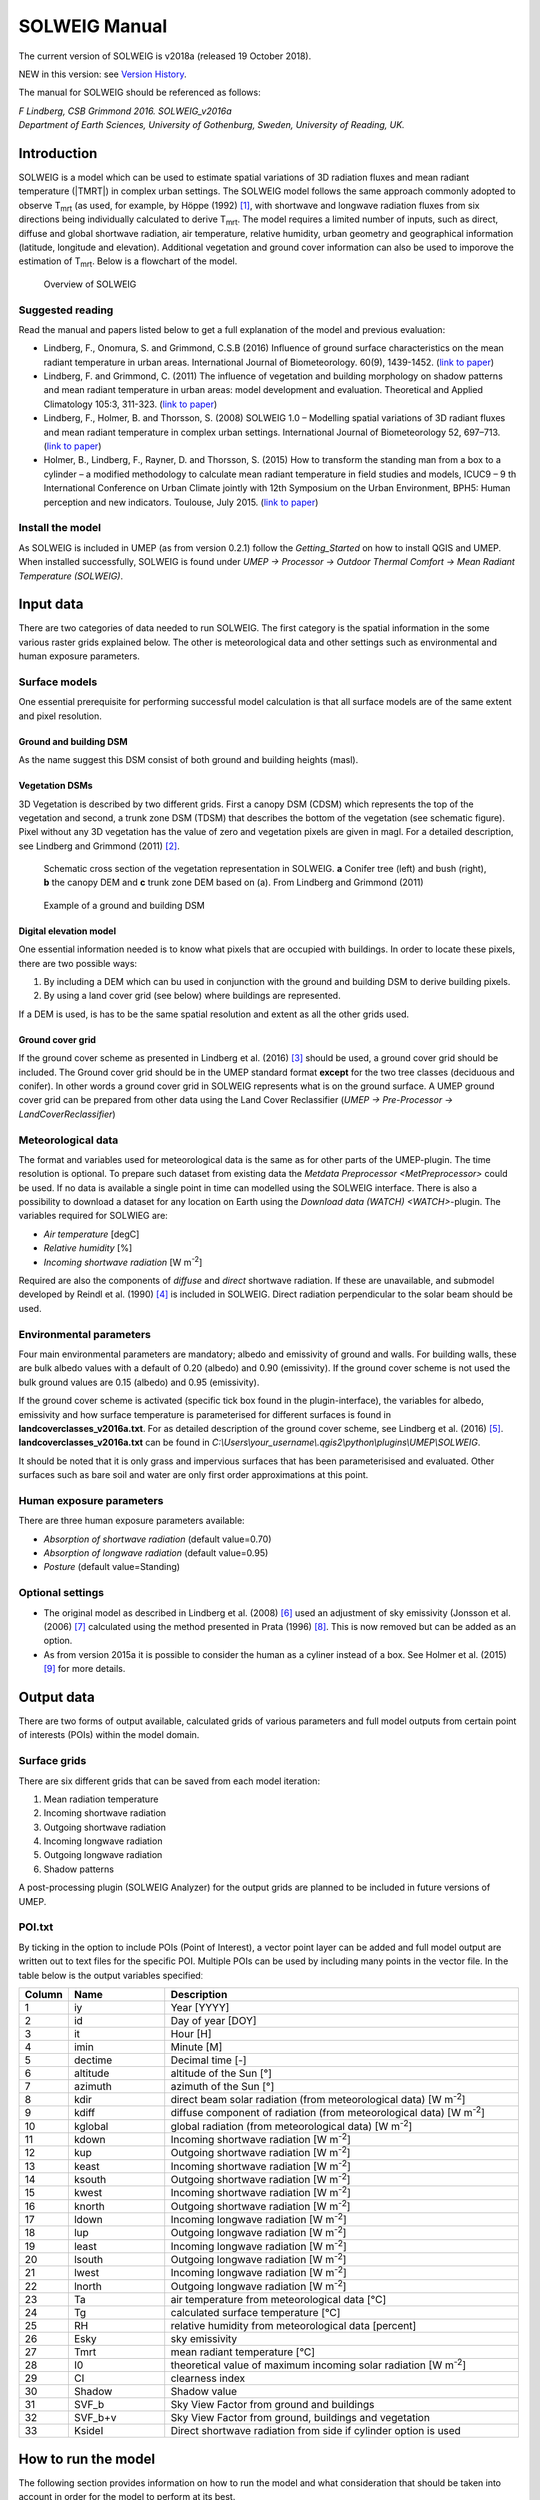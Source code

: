 .. _SOLWEIGManual:

SOLWEIG Manual
-------------------

The current version of SOLWEIG is v2018a (released 19 October 2018).

NEW in this version: see `Version History`_.

The manual for SOLWEIG should be referenced as follows:

*F Lindberg, CSB Grimmond 2016. SOLWEIG_v2016a Department of Earth Sciences, University of Gothenburg, Sweden, University of Reading, UK.*

Introduction
~~~~~~~~~~~~

SOLWEIG is a model which can be used to estimate spatial variations of
3D radiation fluxes and mean radiant temperature (|TMRT|) in
complex urban settings. The SOLWEIG model follows the same approach
commonly adopted to observe T\ :sub:`mrt` (as used, for example, by
Höppe (1992)  [1]_, with shortwave and longwave radiation fluxes from
six directions being individually calculated to derive T\ :sub:`mrt`.
The model requires a limited number of inputs, such as direct, diffuse
and global shortwave radiation, air temperature, relative humidity,
urban geometry and geographical information (latitude, longitude and
elevation). Additional vegetation and ground cover information can also
be used to imporove the estimation of T\ :sub:`mrt`. Below is a
flowchart of the model.

.. figure:: /images/SOLWEIG_flowchart.png
   :alt:  Overview of SOLWEIG

   Overview of SOLWEIG

Suggested reading
^^^^^^^^^^^^^^^^^^^

Read the manual and papers listed below to get a full explanation of the
model and previous evaluation:

-  Lindberg, F., Onomura, S. and Grimmond, C.S.B (2016) Influence of
   ground surface characteristics on the mean radiant temperature in
   urban areas. International Journal of Biometeorology. 60(9),
   1439-1452. (`link to
   paper <http://link.springer.com/article/10.1007/s00484-016-1135-x>`__)
-  Lindberg, F. and Grimmond, C. (2011) The influence of vegetation and
   building morphology on shadow patterns and mean radiant temperature
   in urban areas: model development and evaluation. Theoretical and
   Applied Climatology 105:3, 311-323. (`link to
   paper <http://link.springer.com/article/10.1007/s00704-010-0382-8>`__)
-  Lindberg, F., Holmer, B. and Thorsson, S. (2008) SOLWEIG 1.0 –
   Modelling spatial variations of 3D radiant fluxes and mean radiant
   temperature in complex urban settings. International Journal of
   Biometeorology 52, 697–713. (`link to
   paper <http://link.springer.com/article/10.1007/s00484-008-0162-7>`__)
-  Holmer, B., Lindberg, F., Rayner, D. and Thorsson, S. (2015) How to
   transform the standing man from a box to a cylinder – a modified
   methodology to calculate mean radiant temperature in field studies
   and models, ICUC9 – 9 th International Conference on Urban Climate
   jointly with 12th Symposium on the Urban Environment, BPH5: Human
   perception and new indicators. Toulouse, July 2015. (`link to
   paper <http://www.meteo.fr/icuc9/LongAbstracts/bph5-2-3271344_a.pdf>`__)

Install the model
^^^^^^^^^^^^^^^^^^^

As SOLWEIG is included in UMEP (as from version 0.2.1) follow the
`Getting_Started`
on how to install QGIS and UMEP. When installed successfully, SOLWEIG is
found under *UMEP -> Processor -> Outdoor Thermal Comfort -> Mean
Radiant Temperature (SOLWEIG)*.

Input data
~~~~~~~~~~~~~

There are two categories of data needed to run SOLWEIG. The first
category is the spatial information in the some various raster grids
explained below. The other is meteorological data and other settings
such as environmental and human exposure parameters.

Surface models
^^^^^^^^^^^^^^^^

One essential prerequisite for performing successful model calculation
is that all surface models are of the same extent and pixel resolution.

Ground and building DSM
##################################

As the name suggest this DSM consist of both ground and building heights
(masl).

Vegetation DSMs
##########################
3D Vegetation is described by two different grids. First a canopy DSM
(CDSM) which represents the top of the vegetation and second, a trunk
zone DSM (TDSM) that describes the bottom of the vegetation (see
schematic figure). Pixel without any 3D vegetation has the value of zero
and vegetation pixels are given in magl. For a detailed description, see
Lindberg and Grimmond (2011)  [2]_.

.. figure:: /images/Vegdems.png
   :alt: Schematic cross section of the vegetation representation in SOLWEIG. a Conifer tree (left) and bush (right), b the canopy DEM and c trunk zone DEM based on (a). From Lindberg and Grimmond (2011)

   Schematic cross section of the vegetation representation in SOLWEIG.
   **a** Conifer tree (left) and bush (right), **b** the canopy DEM and
   **c** trunk zone DEM based on (a). From Lindberg and Grimmond (2011)

.. figure:: /images/Dsm_gbg.png

    Example of a ground and building DSM


Digital elevation model
################################

One essential information needed is to know what pixels that are
occupied with buildings. In order to locate these pixels, there are two
possible ways:

#. By including a DEM which can bu used in conjunction with the ground
   and building DSM to derive building pixels.
#. By using a land cover grid (see below) where buildings are
   represented.

If a DEM is used, is has to be the same spatial resolution and extent as
all the other grids used.

Ground cover grid
###########################

If the ground cover scheme as presented in Lindberg et al. (2016)  [3]_
should be used, a ground cover grid should be included. The Ground cover
grid should be in the UMEP standard format **except** for the two tree
classes (deciduous and conifer). In other words a ground cover grid in
SOLWEIG represents what is on the ground surface. A UMEP ground cover
grid can be prepared from other data using the Land Cover Reclassifier
(*UMEP -> Pre-Processor ->* `LandCoverReclassifier`)

Meteorological data
^^^^^^^^^^^^^^^^^^^^^^^^^^^

The format and variables used for meteorological data is the same as for
other parts of the UMEP-plugin. The time resolution is optional. To
prepare such dataset from existing data the `Metdata
Preprocessor <MetPreprocessor>`
could be used. If no data is available a single point in time can
modelled using the SOLWEIG interface. There is also a possibility to
download a dataset for any location on Earth using the `Download data
(WATCH) <WATCH>`-plugin.
The variables required for SOLWIEG are:

-  *Air temperature* [degC]
-  *Relative humidity* [%]
-  *Incoming shortwave radiation* [W m\ :sup:`-2`]

Required are also the components of *diffuse* and *direct* shortwave
radiation. If these are unavailable, and submodel developed by Reindl et
al. (1990)  [4]_ is included in SOLWEIG. Direct radiation perpendicular
to the solar beam should be used.

Environmental parameters
^^^^^^^^^^^^^^^^^^^^^^^^^^^^^^^^

Four main environmental parameters are mandatory; albedo and emissivity
of ground and walls. For building walls, these are bulk albedo values
with a default of 0.20 (albedo) and 0.90 (emissivity). If the ground
cover scheme is not used the bulk ground values are 0.15 (albedo) and
0.95 (emissivity).

If the ground cover scheme is activated (specific tick box found in the
plugin-interface), the variables for albedo, emissivity and how surface
temperature is parameterised for different surfaces is found in
**landcoverclasses\_v2016a.txt**. For as detailed description of the
ground cover scheme, see Lindberg et al. (2016)  [5]_.
**landcoverclasses\_v2016a.txt** can be found in
*C:\\Users\\your\_username\\.qgis2\\python\\plugins\\UMEP\\SOLWEIG*.

It should be noted that it is only grass and impervious surfaces that
has been parameterisised and evaluated. Other surfaces such as bare soil
and water are only first order approximations at this point.

Human exposure parameters
^^^^^^^^^^^^^^^^^^^^^^^^^^^^^

There are three human exposure parameters available:

-  *Absorption of shortwave radiation* (default value=0.70)
-  *Absorption of longwave radiation* (default value=0.95)
-  *Posture* (default value=Standing)

Optional settings
^^^^^^^^^^^^^^^^^^^^^^

-  The original model as described in Lindberg et al. (2008)  [6]_ used
   an adjustment of sky emissivity (Jonsson et al. (2006)  [7]_
   calculated using the method presented in Prata (1996)  [8]_. This is
   now removed but can be added as an option.

-  As from version 2015a it is possible to consider the human as a
   cyliner instead of a box. See Holmer et al. (2015)  [9]_ for more
   details.

Output data
~~~~~~~~~~~~~~~~~~~~

There are two forms of output available, calculated grids of various
parameters and full model outputs from certain point of interests (POIs)
within the model domain.

Surface grids
^^^^^^^^^^^^^^^^^^^^

There are six different grids that can be saved from each model
iteration:

#. Mean radiation temperature
#. Incoming shortwave radiation
#. Outgoing shortwave radiation
#. Incoming longwave radiation
#. Outgoing longwave radiation
#. Shadow patterns

A post-processing plugin (SOLWEIG Analyzer) for the output grids are
planned to be included in future versions of UMEP.

POI.txt
^^^^^^^^^^^^^^

By ticking in the option to include POIs (Point of Interest), a vector
point layer can be added and full model output are written out to text
files for the specific POI. Multiple POIs can be used by including many
points in the vector file. In the table below is the output variables
specifiedː

.. list-table::
   :widths: 5 20 75
   :header-rows: 1

   * - Column
     - Name
     - Description
   * - 1
     - iy
     - Year [YYYY]
   * - 2
     - id
     - Day of year [DOY]
   * - 3
     - it
     - Hour [H]
   * - 4
     - imin
     - Minute [M]
   * - 5
     - dectime
     - Decimal time [-]
   * - 6
     - altitude
     - altitude of the Sun [°]
   * - 7
     - azimuth
     - azimuth of the Sun [°]
   * - 8
     - kdir
     - direct beam solar radiation (from meteorological data) [W m\ :sup:`-2`]
   * - 9
     - kdiff
     - diffuse component of radiation (from meteorological data) [W m\ :sup:`-2`]
   * - 10
     - kglobal
     - global radiation (from meteorological data) [W m\ :sup:`-2`]
   * - 11
     - kdown
     - Incoming shortwave radiation [W m\ :sup:`-2`]
   * - 12
     - kup
     - Outgoing shortwave radiation [W m\ :sup:`-2`]
   * - 13
     - keast
     - Incoming shortwave radiation [W m\ :sup:`-2`]
   * - 14
     - ksouth
     - Outgoing shortwave radiation [W m\ :sup:`-2`]
   * - 15
     - kwest
     - Incoming shortwave radiation [W m\ :sup:`-2`]
   * - 16
     - knorth
     - Outgoing shortwave radiation [W m\ :sup:`-2`]
   * - 17
     - ldown
     - Incoming longwave radiation [W m\ :sup:`-2`]
   * - 18
     - lup
     - Outgoing longwave radiation [W m\ :sup:`-2`]
   * - 19
     - least
     - Incoming longwave radiation [W m\ :sup:`-2`]
   * - 20
     - lsouth
     - Outgoing longwave radiation [W m\ :sup:`-2`]
   * - 21
     - lwest
     - Incoming longwave radiation [W m\ :sup:`-2`]
   * - 22
     - lnorth
     - Outgoing longwave radiation [W m\ :sup:`-2`]
   * - 23
     - Ta
     - air temperature from meteorological data [°C]
   * - 24
     - Tg
     - calculated surface temperature [°C]
   * - 25
     - RH
     - relative humidity from meteorological data [percent]
   * - 26
     - Esky
     - sky emissivity
   * - 27
     - Tmrt
     - mean radiant temperature [°C]
   * - 28
     - I0
     - theoretical value of maximum incoming solar radiation [W m\ :sup:`-2`]
   * - 29
     - CI
     - clearness index
   * - 30
     - Shadow
     - Shadow value
   * - 31
     - SVF\_b
     - Sky View Factor from ground and buildings
   * - 32
     - SVF\_b+v
     - Sky View Factor from ground, buildings and vegetation
   * - 33
     - KsideI
     - Direct shortwave radiation from side if cylinder option is used


How to run the model
~~~~~~~~~~~~~~~~~~~~~~~~~~~~~~

The following section provides information on how to run the model and
what consideration that should be taken into account in order for the
model to perform at its best.

Run the model for example data
^^^^^^^^^^^^^^^^^^^^^^^^^^^^^^^^^^^^^^^^^^^^

Before running the model for your own data it is good to make certain
that you can run the test data and get the same results as in the
example files provided. Test/example files are given for Göteborg,
Sweden or London, UK. Here, you will use the Göteborg data.

#. Download and extract the test dataset to your computer
   (`testdata\_UMEP.zip <https://bitbucket.org/fredrik_ucg/umep/downloads/testdata_UMEP.zip>`__).
#. Add the raster layers (DSM, CDSM and land cover) from the Goteborg
   folder into a new QGIS session. The coordinate system of the grids is
   Sweref99 1200 (EPSG:3007).
#. In order to run SOLWEIG, some additional datasets must be created
   based on the raster grids you just added. Open the **SkyViewFactor
   Calculator** from the UMEP Pre-processor and calculate SVFs using
   both your DSM and CDSM. Leave all settings as default. This
   calculation produces a file called **svf.zip**' which is used later
   in the calculations.
#. Open the **Wall height and aspect** plugin from the UMEP
   Pre-processor and calculate both wall height and aspect using the DSM
   and your input raster. Make sure to add the result to your project.
#. Now you are ready to generate your first T\ :sub:`mrt` map. Open
   SOLWEIG and use the settings as shown below but replacing the paths
   to fit your computer environment. When you are finished, press Run.

.. figure:: /images/SOLWEIGfirsttry.png
   :alt:  none|Dialog for the SOLWEIG model

   Dialog for the SOLWEIG model

Tips and Tricks
~~~~~~~~~~~~~~~~~~~~~~
-  All grids must have the same extent and pixel resolution.
-  The coordinate system of all the grids must be the same and translatable to lat, lon coordinates.
-  Meteorological file must have the default UMEP format.
-  Wall height and aspect grids as well as SVFs can be calculated from Pre-processor in UMEP. 
-  The model is very sensitive to the timing global radiation, i.e..
   that the peak of solar radiation occurs at local noon. If using a
   meteorological file included a longer dataset, this could be checked
   by comparing the global solar radiation and the theoretical maximum
   of solar radiation (I0) from a solar exposed point of interest.
-  Land cover grid should be in UMEP format.
-  A boolean building grid (building = 0, ground = 1) must be created, either from a land cover or a ground DEM in conjunction with the building and ground DSM.
-  If using the land cover grid to derive the building grid, it is
   important that it coincides with the ground and building DSM.
   Otherwise strange results will be produced.
-  SOLWEIG focus on pedestrian radiation fluxes and it is not
   recommended to consider fluxes on building roofs.

Acknowledgements
~~~~~~~~~~~~~~~~~~~~

-  People who have contributed to the development of SOLWEIG (plus
   co-authors of papers):
-  Current contributors:

   -  C.S.B. Grimmond (University of Reading; previously Indiana
      University, King’s College London, UK),
   -  Fredrik Lindberg (Göteborg University, Sweden)
   -  Björn Holmer (Göteborg University, Sweden)

-  Past Contributors:

   -  Shiho Onomura (Göteborg University, Sweden)
   -  Sofia Thorsson (Göteborg University, Sweden)
   -  Ingegärd Eliasson (Göteborg University, Sweden)
   -  Janina Konarska (Göteborg University, Sweden)
   -  David Rayner (Göteborg University, Sweden)

-  Funding to support development:

   -  FORMAS, National Science Foundation (USA, BCS-0095284,
      ATM-0710631), EU Framework 7 BRIDGE (211345); EU emBRACE; UK Met
      Office; NERC ClearfLO, NERC TRUC.

Abbreviations
~~~~~~~~~~~~~~~~~~~~~~

.. list-table::
   :widths: 10 50
   :header-rows: 1

   * - DEM
     - Digital Elevation Model
   * - DSM
     - Digital surface model
   * - DTM
     - Digital Terrain Model
   * - L↓
     - Incoming longwave radiation
   * - LAI
     - Leaf area index
   * - SOLWEIG
     - The solar and longwave environmental irradiance geometry model
   * - SVF
     - Sky view factor
   * - UMEP
     - `index_page`
   * - GUI
     - Graphical User Interface
   * - POI
     - Point of Interest

Development
~~~~~~~~~~~~~~

SOLWEIG is an an open source model that we are keen to get others inputs
and contributions. There are two main ways to contribute:

#. Submit comments or issues to the
   `repository <https://bitbucket.org/fredrik_ucg/umep/issues>`__
#. Participate in Coding or adding new
   features `DevelopmentGuidelines`.


Version History
~~~~~~~~~~~~~~~~~~

.. list-table::
   :widths: 15 85
   :header-rows: 1

   * - Version
     - Changes from previous version
   * - v2018a
     - Minor bug fixing in ground view factor calculation. Introduction to PET and UTCI calculations for POIs. Available only for QGIS3.
   * - v2016a
     - First version released within UMEP. Python version of model is now released as open source.
   * - v2015a
     - -  Now includes a simple land cover scheme according to Lindberg et al. (2015)   * -
       -  Option to consider man as cylinder included (Holmer et al. 2015)   * -
       -  More options regarding incoming longwave radiation is added to the GUI
   * - v2014a
     - -  The model is now able to run at any time interval   * -
       -  A new format of the input met. data is introduced   * -
       -  The time stamp is now ‘fixed’ i.e., 1400 in an hourly dataset represent the hour before.
   * - 2013a
     - A new GUI is introduced as well as options to load gridded vegetation DSMs.
   * - 2.3
     - A new scheme for reflection concerning the shortwave fluxes is included taking into account sunlit and shaded walls
   * - 2.2
     - Some major (and minor) bugs have been fixed such as:   * -
       -  A major bug regarding the scale of trees and bushes is resolved
   * - 2.0
     - A new vegetation scheme is now included (Lindberg and Grimmond 2011). The interface also has a wizard for generating vegetation data to be included in the calculations. The new vegetation scheme is again slowing down the calculation but the computation time is still acceptable.
   * - 1.1
     - Longwave and shortwave radiation fluxes from the four cardinal points is now separated based on anisotropical Sky View Factor (SVF) images. Ground View Factors is introduced which is a parameter that is estimated based on what an instrument measuring Lup actually is seeing based on its height above ground and shadow patterns. In order to make accurate estimations of GVF, locations of building walls need to be known. Walls can be found automatically be the SOLWEIG-model. However, if the User wants to have more control over what are buildings and not, the User should use the marking tool included in the ‘Create/Edit Vegetation DEM’. A very simple approach taken from Offerle et al. (2003) is used to estimate nocturnal Ldown. Therefore Tmrt could also be estimated during night in version 1.1.
   * - 1.0
     - First version as from Lindberg et al. (2008)


References
~~~~~~~~~~~~~~

.. [1]
   Höppe P (1992) A new procedure to determine the mean radiant
   temperature outdoors. Wetter Leben 44:147–151.

.. [2]
   Lindberg F, Grimmond CSB, 2011: The influence of vegetation and
   building morphology on shadow patterns and mean radiant temperature
   in urban areas: model development and evaluation. Theoretical and
   Applied Climatology. 105(3), s. 311-323.

.. [3]
   Lindberg, F., Onomura, S. and Grimmond, C.S.B (2016) Influence of
   ground surface characteristics on the mean radiant temperature in
   urban areas. International Journal of Biometeorology. 60(9),
   1439-1452.

.. [4]
   Reindl D T, Beckman WA, Duffie JA, 1990: “Diffuse fraction
   correlation.” Solar energy 45(1): 1-7.

.. [5]

.. [6]
   Lindberg F, Thorsson S, Holmer B, 2008: SOLWEIG 1.0 – Modelling
   spatial variations of 3D radiant fluxes and mean radiant temperature
   in complex urban settings. International Journal of Biometeorology
   (2008) 52:697–713.

.. [7]
   Jonsson P, Eliasson I, Holmer B, Grimmond CSB (2006) Longwave
   incoming radiation in the Tropics: results from field work in three
   African cities. Theor Appl Climatol 85:185–201

.. [8]
   Prata AJ (1996) A new long-wave formula for estimating downward
   clearsky radiation at the surface. Q J R Meteorol Soc 122:1127–1151

.. [9]
   Holmer B, Lindberg F, Thorsson S, Rayner D, 2015: How to transform
   the standing man from a box to a cylinder – a modified methodology to
   calculate mean radiant temperature in field studies and models. ICUC9
   - 9th International Conference on Urban Climate jointly with 12th
   Symposium on the Urban Environment.
